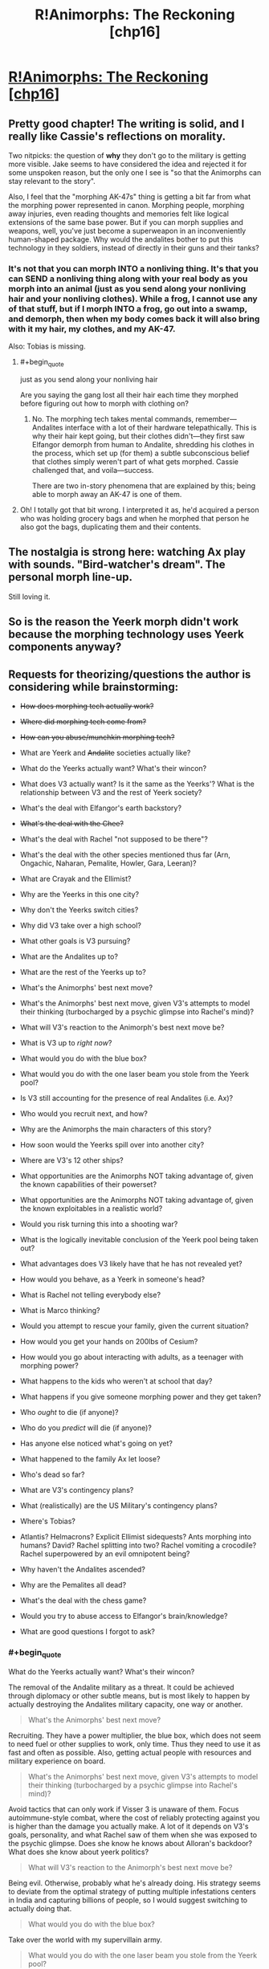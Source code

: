 #+TITLE: R!Animorphs: The Reckoning [chp16]

* [[https://www.fanfiction.net/s/11090259/16/r-Animorphs-The-Reckoning][R!Animorphs: The Reckoning [chp16]]]
:PROPERTIES:
:Author: callmebrotherg
:Score: 44
:DateUnix: 1456893498.0
:END:

** Pretty good chapter! The writing is solid, and I really like Cassie's reflections on morality.

Two nitpicks: the question of *why* they don't go to the military is getting more visible. Jake seems to have considered the idea and rejected it for some unspoken reason, but the only one I see is "so that the Animorphs can stay relevant to the story".

Also, I feel that the "morphing AK-47s" thing is getting a bit far from what the morphing power represented in canon. Morphing people, morphing away injuries, even reading thoughts and memories felt like logical extensions of the same base power. But if you can morph supplies and weapons, well, you've just become a superweapon in an inconveniently human-shaped package. Why would the andalites bother to put this technology in they soldiers, instead of directly in their guns and their tanks?
:PROPERTIES:
:Author: CouteauBleu
:Score: 12
:DateUnix: 1456910458.0
:END:

*** It's not that you can morph INTO a nonliving thing. It's that you can SEND a nonliving thing along with your real body as you morph into an animal (just as you send along your nonliving hair and your nonliving clothes). While a frog, I cannot use any of that stuff, but if I morph INTO a frog, go out into a swamp, and demorph, then when my body comes back it will also bring with it my hair, my clothes, and my AK-47.

Also: Tobias is missing.
:PROPERTIES:
:Author: TK17Studios
:Score: 7
:DateUnix: 1456943155.0
:END:

**** #+begin_quote
  just as you send along your nonliving hair
#+end_quote

Are you saying the gang lost all their hair each time they morphed before figuring out how to morph with clothing on?
:PROPERTIES:
:Author: TexasJefferson
:Score: 5
:DateUnix: 1456947834.0
:END:

***** No. The morphing tech takes mental commands, remember---Andalites interface with a lot of their hardware telepathically. This is why their hair kept going, but their clothes didn't---they first saw Elfangor demorph from human to Andalite, shredding his clothes in the process, which set up (for them) a subtle subconscious belief that clothes simply weren't part of what gets morphed. Cassie challenged that, and voila---success.

There are two in-story phenomena that are explained by this; being able to morph away an AK-47 is one of them.
:PROPERTIES:
:Author: TK17Studios
:Score: 6
:DateUnix: 1456948837.0
:END:


**** Oh! I totally got that bit wrong. I interpreted it as, he'd acquired a person who was holding grocery bags and when he morphed that person he also got the bags, duplicating them and their contents.
:PROPERTIES:
:Author: philh
:Score: 5
:DateUnix: 1456999681.0
:END:


** The nostalgia is strong here: watching Ax play with sounds. "Bird-watcher's dream". The personal morph line-up.

Still loving it.
:PROPERTIES:
:Author: Cifems
:Score: 10
:DateUnix: 1456900320.0
:END:


** So is the reason the Yeerk morph didn't work because the morphing technology uses Yeerk components anyway?
:PROPERTIES:
:Author: ZeroNihilist
:Score: 7
:DateUnix: 1456902287.0
:END:


** Requests for theorizing/questions the author is considering while brainstorming:

- +How does morphing tech actually work?+

- +Where did morphing tech come from?+

- +How can you abuse/munchkin morphing tech?+

- What are Yeerk and +Andalite+ societies actually like?

- What do the Yeerks actually want? What's their wincon?

- What does V3 actually want? Is it the same as the Yeerks'? What is the relationship between V3 and the rest of Yeerk society?

- What's the deal with Elfangor's earth backstory?

- +What's the deal with the Chee?+

- What's the deal with Rachel "not supposed to be there"?

- What's the deal with the other species mentioned thus far (Arn, Ongachic, Naharan, Pemalite, Howler, Gara, Leeran)?

- What are Crayak and the Ellimist?

- Why are the Yeerks in this one city?

- Why don't the Yeerks switch cities?

- Why did V3 take over a high school?

- What other goals is V3 pursuing?

- What are the Andalites up to?

- What are the rest of the Yeerks up to?

- What's the Animorphs' best next move?

- What's the Animorphs' best next move, given V3's attempts to model their thinking (turbocharged by a psychic glimpse into Rachel's mind)?

- What will V3's reaction to the Animorph's best next move be?

- What is V3 up to /right now/?

- What would you do with the blue box?

- What would you do with the one laser beam you stole from the Yeerk pool?

- Is V3 still accounting for the presence of real Andalites (i.e. Ax)?

- Who would you recruit next, and how?

- Why are the Animorphs the main characters of this story?

- How soon would the Yeerks spill over into another city?

- Where are V3's 12 other ships?

- What opportunities are the Animorphs NOT taking advantage of, given the known capabilities of their powerset?

- What opportunities are the Animorphs NOT taking advantage of, given the known exploitables in a realistic world?

- Would you risk turning this into a shooting war?

- What is the logically inevitable conclusion of the Yeerk pool being taken out?

- What advantages does V3 likely have that he has not revealed yet?

- How would you behave, as a Yeerk in someone's head?

- What is Rachel not telling everybody else?

- What is Marco thinking?

- Would you attempt to rescue your family, given the current situation?

- How would you get your hands on 200lbs of Cesium?

- How would you go about interacting with adults, as a teenager with morphing power?

- What happens to the kids who weren't at school that day?

- What happens if you give someone morphing power and they get taken?

- Who /ought/ to die (if anyone)?

- Who do you /predict/ will die (if anyone)?

- Has anyone else noticed what's going on yet?

- What happened to the family Ax let loose?

- Who's dead so far?

- What are V3's contingency plans?

- What (realistically) are the US Military's contingency plans?

- Where's Tobias?

- Atlantis? Helmacrons? Explicit Ellimist sidequests? Ants morphing into humans? David? Rachel splitting into two? Rachel vomiting a crocodile? Rachel superpowered by an evil omnipotent being?

- Why haven't the Andalites ascended?

- Why are the Pemalites all dead?

- What's the deal with the chess game?

- Would you try to abuse access to Elfangor's brain/knowledge?

- What are good questions I forgot to ask?
:PROPERTIES:
:Author: TK17Studios
:Score: 9
:DateUnix: 1456991935.0
:END:

*** #+begin_quote
  What do the Yeerks actually want? What's their wincon?
#+end_quote

The removal of the Andalite military as a threat. It could be achieved through diplomacy or other subtle means, but is most likely to happen by actually destroying the Andalites military capacity, one way or another.

#+begin_quote
  What's the Animorphs' best next move?
#+end_quote

Recruiting. They have a power multiplier, the blue box, which does not seem to need fuel or other supplies to work, only time. Thus they need to use it as fast and often as possible. Also, getting actual people with resources and military experience on board.

#+begin_quote
  What's the Animorphs' best next move, given V3's attempts to model their thinking (turbocharged by a psychic glimpse into Rachel's mind)?
#+end_quote

Avoid tactics that can only work if Visser 3 is unaware of them. Focus autoimmune-style combat, where the cost of reliably protecting against you is higher than the damage you actually make. A lot of it depends on V3's goals, personality, and what Rachel saw of them when she was exposed to the psychic glimpse. Does she know he knows about Alloran's backdoor? What does she know about yeerk politics?

#+begin_quote
  What will V3's reaction to the Animorph's best next move be?
#+end_quote

Being evil. Otherwise, probably what he's already doing. His strategy seems to deviate from the optimal strategy of putting multiple infestations centers in India and capturing billions of people, so I would suggest switching to actually doing that.

#+begin_quote
  What would you do with the blue box?
#+end_quote

Take over the world with my supervillain army.

#+begin_quote
  What would you do with the one laser beam you stole from the Yeerk pool?
#+end_quote

Reverse engineer it as fast as possible. So far, the only thing that's keeping the military from destroying the yeerks is their aerial superiority. Bug fighters can destroy any explosive missiles shot at them, and dodge kinetic missiles, and the pool ship can do orbital bombings without ever being worried. Destroying it should be the opening move of, let's say, the NATO. Once the yeerks have lost their aerial support, they can be easily quarantined, and will start to negotiate for a surrender.

#+begin_quote
  Is V3 still accounting for the presence of real Andalites (i.e. Ax)?
#+end_quote

Depends on what he saw in Rachel's mind. He knows they acquired Elfangor, but he's proably too proud and not paranoid enough to assume that they know about the backdoor. He could know about Ax's distress signal, and make the appropriate deductions.

#+begin_quote
  How soon would the Yeerks spill over into another city?
#+end_quote

A month ago?

#+begin_quote
  Who would you recruit next, and how?
#+end_quote

Trained soldiers. By talking to their superior. In the meantime, non-captured cops from another city.

#+begin_quote
  Would you risk turning this into a shooting war?
#+end_quote

The question is not whether this will turn into a shooting war, it's when. Both sides have two objectives they want to complete before an open war: the yeerks want as many bodies as possible to be able to take prisoners after they win battles (that is, not just nuke the other side into oblivion), the humans want better technology to actually win said battles. If it became a shooting war right now, the yeerks would loose any fight because of their unsustainable logistics, but anihilate the other side anyway because they hold the high ground (mothership orbiting your planet).

#+begin_quote
  What is the logically inevitable conclusion of the Yeerk pool being taken out?
#+end_quote

A lot of people dying. Otherwise, it depends on several factors we don't know about. Are yeerks ready for diplomacy? What is the state of the war on other planets? In any case, if the yeerks loose their pool, they're not going to be able to install a new one in any strategic location without annihilating the entire local military first, so they're not going to nab their seven billion people.

#+begin_quote
  What is Rachel not telling everybody else?
#+end_quote

So, remember that time when *something* completely blew our surprise advantage and led to our parents being captured and any hope we had of not losing millions of people disappeared? Yeah, well, there's a funny story...

#+begin_quote
  Would you attempt to rescue your family, given the current situation?
#+end_quote

I'd probably mount an assassination attempt. If I weren't a 13 year old kid, that is. Well, Rachel and Tobias totally would.

#+begin_quote
  How would you get your hands on 200lbs of Cesium?
#+end_quote

/cough cough military/

#+begin_quote
  How would you go about interacting with adults, as a teenager with morphing power?
#+end_quote

I think they would be kind of distressed by the whole "child soldier" thing. Also, since the kids don't have much experience child soldiering, by opposition to canon where they had three years under their belt, I'd expect them to be (slightly) more willing to shut up and listen to the grown ups.

#+begin_quote
  Atlantis? Helmacrons? Explicit Ellimist sidequests? Ants morphing into humans? David? Rachel splitting into two? Rachel vomiting a crocodile? Rachel superpowered by an evil omnipotent being?
#+end_quote

No, no, maybe, nope, maybe, god no, no, only if she actually accepts and gets to take over the world.
:PROPERTIES:
:Author: CouteauBleu
:Score: 6
:DateUnix: 1457000148.0
:END:


*** Oh, oh, oh, that's horrible and I doomed the human race, but...

#+begin_quote
  What are V3's contingency plans?
#+end_quote

I think everyone is assuming that the Yeerks biggest constraint is that they need to feed every three day, which means that the controllers are dependent on yeerk pools, and must go to one regularly at all costs, so they're screwed if their only pool is blown up, right ?

Well... not exactly. If we leave canon aside, there's not explicit rules saying you have to keep every human infested by the same yeerk. It's not like they have to keep track of continuity (like, one yeerk makes a promise, the second one doesn't know about it and blows his cover) since they can read their host's memory. So yeerks can keep operatives on missions away from a pool for weeks by supplying them a stream of replacement yeerks to be infested by. They can cut the time spent by the hosts at the pool to a few minutes by swapping yeerks instead of keeping the hosts in cages. And of course...

#+begin_quote
  What is the logically inevitable conclusion of the Yeerk pool being taken out?
#+end_quote

The yeerks can just set up their agents with multiple yeerks under stasis to keep in their homes. Instead of going to a pool every three days, they can just go to a warehouse to resupply every two weeks, the warehouse itself being resupplied by cloaked bug fighters. It might be a logistic challenge, but you can support a millions-strong invasion for however long it takes to build a new pool that way.
:PROPERTIES:
:Author: CouteauBleu
:Score: 4
:DateUnix: 1457042977.0
:END:


*** I'll elaborate later, when I'm not on a tablet, but I've got some initial ideas. First, though, there's [[https://www.reddit.com/r/rational/comments/30vbzw/ranimorphsthe_reckoning_theorizing/?][an idea I first proposed almost a year ago]], which seems still valid.

I can't theorize about Visser Three's plans in general, because I /know/ what they are. Dang it.

Right now, though? He's enjoying a nice book, and maybe looking forward to the Pool dance-off that's happening later tonight.

Please no helmacrons. Or Atlantis. Or similar stuff that I can't remember right now. Please.

Someone needs to interrogate that Yeerk they got. The Chee can take care of their Yeerks, so maybe something could be done to interrogate those as well (I doubt there'd be much help from a Yeerk who knows it's going to die no matter what).

I would try to abuse access to Elfangor's brain/knowledge.

I would totally risk turning this into a shooting war. Earth is not worth the galaxy. Elfangor and Tobias have the right idea.

The speed with which the Yeerks will spill over into another city will depend on their rate of reproduction. If I were them, I'd consider trying to inoculate the mainstream population against belief in Yeerks by taking a few major conspiracy theorists as hosts and spreading easily-debunked theories about parasite invasions which are, despite being false, still in the general area. The kids are still a problem, but it means that escaped hosts won't be believed (and escaped hosts may be worth thinking about) and the kids will have to work in person and reveal themselves to anyone they want to convince.

Try to get the government as quickly as possible. Set up Plan Bs in other countries.

Consider North Korea: Is government collusion there possible? If so, then go for it. Heck, if you could somehow nab the higher officials, you wouldn't have to worry about collusion, and then the rest of the country falls like dominoes.

Consider recruiting in war zones where people can easily disappear without anyone being surprised.
:PROPERTIES:
:Author: callmebrotherg
:Score: 2
:DateUnix: 1456994577.0
:END:


*** #+begin_quote
  How would you get your hands on 200lbs of Cesium?
#+end_quote

Frankly, I wouldn't. Too much shit can go wrong, it needs to be stored in oil to prevent explosive reactions, it has a melting point of 28C, which means it'd probably be either very soft or a liquid if you were to carry it around on a regular California day. Not to mention, it will /ignite spontaenously in air/. Also, from Wikipedia: "...a caesium-water explosion is often less powerful than a sodium-water explosion with a similar amount of sodium."

Imo, using Cs is overall a bad idea. It's incredibly difficult to obtain and store, not to mention transport. You'd need special training to avoid seriously hurting yourself, and teenagers won't have that. Additionally, no one is crazy enough to store 200 lbs of it in one location, which means you'd have to raid multiple different places. Na on the other hand is way easier. You can get a fair amount of it (maybe anywhere from 10 to 20 kg in total) from school/university laboratories. Or chemical suppliers, but then you'd have to either get the funds, or steal it.

But if you're going to go that route of poisoning the Yeerk pool, why not use a fuckton of bleach? It kills fish (and everything else) very effectively, after all. It can do some nasty chemical burns even to human skin (speaking from experience). It's cheap. You could buy a whole grocery store's worth and then go buy more afterwards. It doesn't have much flash and dazzle, but that works great for a stealth mission. And people won't even think too much of the smell, they'd just think someone was doing some cleaning nearby. You put bleach in the Yeerk pool, they're going to lose a lot of Yeerks, and spend ages, fucking AGES, filtering it out. Or having to drain and refill the entire pool. Hell no.
:PROPERTIES:
:Author: KnickersInAKnit
:Score: 2
:DateUnix: 1457030199.0
:END:

**** Blowing up the pool feels like it would take longer to clean up than bleach.

Whether the best way to do that is Na or Cs or something else, I couldn't say. If you're willing to sacrifice an animorph, then sneaking into the pool in a morph that's hiding explosives seems sufficient. If you're not willing to sacrifice someone, it becomes a lot harder.
:PROPERTIES:
:Author: philh
:Score: 3
:DateUnix: 1457086598.0
:END:

***** Oh, I agree. But if it came down to choosing explosives over poison, I think Cs would be a poor choice of explosive substance. A gas leak would be excellent. Sneaking in a propane gas tank (limiting my choices to cheap, easy and straightforward for teenagers) and shooting it with a Dracon beam would guarantee some serious damage. A gasoline slick on top of the pool lit aflame would create a lot of panic as well.

Actually, here's a fun consideration - they've got a stasis container now. Would it be possible for Ax to rewire it into a delayed explosive device, or to keep an explosive (about to go off) in stasis in the container, with a timed failure programmed in? Would be so innocuous if that were the case, stroll down and leave it on a table somewhere. Walk out, count to 60, boom.
:PROPERTIES:
:Author: KnickersInAKnit
:Score: 2
:DateUnix: 1457106365.0
:END:


**** I don't think poisoning the pool is the way to go. In canon, yeerks were completely replaceable, reproduced exponentially, and were mostly hostless. No I don't know if that's true here, but I'd think yeerks aren't their bottleneck. Infrastructure and actual people are.
:PROPERTIES:
:Author: CouteauBleu
:Score: 2
:DateUnix: 1457035765.0
:END:

***** This is true. Thing is, putting Cs in the Yeerk pool should create CsOH, an extremely strong base. This is if we make the reasonable assumption that Cs will follow the trend of group 1 metals, which is to form a strong base upon reacting with water. According to Wikipedia, CsOH is one of the strongest bases, strong enough to /rapidly etch silicon semiconductors/. If the Animorphs were to put a large amount of Cs into the pool, this would result in an explosive reaction, and then form a large amount of CsOH, raising the pH of the pool into 'insanely alkaline' levels. I'd imagine the resulting Yeerk deaths would be on par with that of bleach.

Now granted, in canon, the Yeerk homeworld has crazy acid rain. I'd expect the natural (and therefore Yeerk-built) pools to be somewhat buffered against pH shifts, but it's still very possible to overcome a buffered solution with a strong enough or large amount of acid/base.

Also, I think Yeerk population currently is the bottleneck. Tons of hosts (actual people), but not enough Yeerks. Infrastructure is definitely valid though.
:PROPERTIES:
:Author: KnickersInAKnit
:Score: 2
:DateUnix: 1457036672.0
:END:

****** Nah, the hosts are the bottleneck. Well, not the individual hosts, but the population centers. The Yeerks have plenty of humans available, geographically speaking, but none of these humans are "theirs" before they are regularly to the yeerk pool and staying there until reinfested.

Infesting any given human is trivial if you're ready to throw resources at it (send a bunch of cops arrest them), but infesting high numbers of human is a logistic problem, where you need to take into account variables like the risk of exposure, what to do if you capture someone who's passing by but lives far away from the yeerk pool, etc...
:PROPERTIES:
:Author: CouteauBleu
:Score: 2
:DateUnix: 1457043162.0
:END:


**** Oh. Well. Hmm.
:PROPERTIES:
:Author: TK17Studios
:Score: 1
:DateUnix: 1457033586.0
:END:

***** And with the bleach suggestion - if you're going for massive collateral, add an equivalent amount of ammonia (also very cheap and easy to obtain). If the Yeerk pool happens to be quite basic or acidic in terms of chemistry, that may cause a decent amount of chlorine or other toxic gases to be produced.

From Wikipedia: "Mixing bleach with some household cleaners can be hazardous. For example, mixing an acid cleaner with sodium hypochlorite bleach generates toxic chlorine gas. Mixing with amines, for example, cleaning products containing ammonia or related compounds and *biological materials* [emphasis mine] such as urine produces trichloramine. This gaseous product can cause acute lung injury, and chronic exposure, for example, from the air at swimming pools where chlorine is used as the disinfectant, can lead to the development of atopic asthma."

I would imagine those gases to be potentially deadlier to Hork Bajir as they may have more sensitive lungs. In canon, the HB homeworld is of less-dense atmosphere especially at the treetops, so their lungs would be very efficient at gas exchange. Similar to how birds are easily poisoned by toxic gases before humans are seriously affected.
:PROPERTIES:
:Author: KnickersInAKnit
:Score: 2
:DateUnix: 1457034233.0
:END:

****** I had considered these options and discarded them, but you're shifting me back toward them pretty hard.
:PROPERTIES:
:Author: TK17Studios
:Score: 1
:DateUnix: 1457034958.0
:END:


*** Oh, also: for weights in the range of about 50lbs to about 250lbs, T ≈ -.00001297W^{3} + .01W^{2} - 2.756W + 322. After that, it levels off in a way I wasn't able to cheaply approximate, with a typical adult Andalite male weighing in around 388lbs and having a morph time of about 61 minutes.

Apparently, I'm /very/ excited to be writing and chatting again.
:PROPERTIES:
:Author: TK17Studios
:Score: 2
:DateUnix: 1457041415.0
:END:


*** If we can acquire the morphs of others, and store weapons with morphs, would there be a way to create multiple Dracon beams? What happens to morphed weapons when the user demorphs? Could the Animorphs attach the Dracon beam to a morph, hand the dracon beam off to another to another to morph it and thereby have dracon beam morphs?
:PROPERTIES:
:Author: NukeNoodles
:Score: 2
:DateUnix: 1457113858.0
:END:

**** No way to create multiple Dracon beams using morph technology.

Alice has a Dracon beam. She morphs into a badger. Her real body, holding the Dracon beam, is off in Z-space somewhere; all that's in normal space is a badger body with some extra Yeerk tissue in its brain.

Bob acquires that badger. When Bob morphs it, he's morphing a badger with a little extra Alice-control tissue in it, with a little /more/ extra Bob-control tissue on top (the brain is getting crowded; you can't pass morphs along forever). But Bob hasn't acquired anything related to Alice herself, or the Dracon beam she's carrying with her off in her own little Z-space bubble.

Good question, though.
:PROPERTIES:
:Author: TK17Studios
:Score: 3
:DateUnix: 1457119193.0
:END:

***** I think I misread that part of the story. I assumed that Macro morphed into someone holding bags full of stuff, not demorphing to base state with guns. My thought was that using morphs to store matter, such as acquiring a MarcoWithAGun morph. Since many of the Animorphs are using morphs of themselves as buffers, why not also have self morphs with weapons? Or as a means to quickly share limited resources.

I understand that the bags were meant to be an analog to the leotards and bike shorts of canon, but why couldn't it work in reverse. The argument that holds true, that nonliving things such as hair can be acquired and morph, could be applicable to acquiring morphs with nonliving parts.

We also show that morphers can acquire morphs from other morphers, without actually acquiring the original morph. Morphing into a bird does not poof the bird out of existence on Earth. Multiple people can morph the same morph acquired by only one person, albeit with feedback restrictions.

Basically, why can the following scenario not happen? Marco Morphs Self and picks up a Dracon Beam. Cassie acquires Marco's Morph, with a focus on the Dracon Beam. Marco demorphs sending the Dracon beam into Z- Space. Cassie morphs into MarcoWithADraconBeam.

In a scenario where matter conservation is somewhat moot, replication is the name of the game, and we have users storing inorganic material in Z-Space, why is it impossible to replicate a Dracon Beam?

Not trying to nitpick or pry, but the idea of sharing/storing weapons in Z-Space or reproducing inorganic material in Z-Space sounds really cool and fairly plausible.
:PROPERTIES:
:Author: NukeNoodles
:Score: 1
:DateUnix: 1457367605.0
:END:

****** Keep in mind that nonliving things like hair aren't acquired---they're generated according to a genetic template, with sculpting/double-checking against a particular recording of a given creature's physical state. This is hand-wavey (because the whole morphing tech is hand-wavey), but IMO, the primary limitation is /compression/. The tech is already storing a ridiculously large amount of information, in particular the complete brain-state of the acquired creature. There have to be SOME shortcuts, and DNA or other genetic maps are the key. The morphing tech generates a "wild template" from the DNA, and then makes small tweaks and corrections to bring it in line with the specific individual acquired.

In order to "acquire" a weapon or other piece of technology, the tech would essentially have to analyze it molecule by molecule. There's no information compression scheme like DNA that allows you to cheat, and there's no /fundamental/ categorizing like "everything in this cubic section is made of steel." It's just too much information to store and reproduce, imo.

That actually sounds like the true reason, to me, but I'll also add that from a narrative perspective, being able to store and smuggle matter is already super powerful, and being able to generate it on the fly puts you into Star Trek levels of completely ridiculous and why-isn't-this-universe-just-over-already.
:PROPERTIES:
:Author: TK17Studios
:Score: 3
:DateUnix: 1457375037.0
:END:


*** Based on what's been said in the story so far (I only read one animorphs book as a kid), the biggest potential strength for both sides in this war is also largely untapped by both parties: global human civilization. If the Yeerks have control of key influential people they should be working to leverage that into governmental and military control. The Cheyenne Mountain Complex is a heck of a lot more defensible than a public swimming pool.

For the kids, recruiting is strong, but it has a weakness. Only the ones that met Elfangor got the anti-yeerk defenses installed, and anyone who has used the cube is able to destroy it at will from any range. The self-morph armor might or might not work against Yeerk infestation. Given this, and the Yeerk's likelihood for exponential growth, this may suggest that the kids should do a single big recruitment push followed by an all or nothing strike against the earthbound aliens.

On reflection as a reader this is probably a bad idea because of what I infer about the games that the gods are playing, but from the kids' perspective I think it makes sense. I'm also not sure how the kids should react to the knowledge that they're pieces in a game of 5 dimensional hyperchess. Without more information it seems like the gods exist solely to justify the story staying at a human scale rather than escalating into global war.

I think intelligence is really needed as well. I'd try to leverage Ax to figure out the larger strategic situation of the war. Why are so few Andolites and Yeerks involved at this point if Earth will decide the fate of the galaxy?

The vulnerability of the Escafil device does not mean that it should not be used. It's just a powerful asset that's risky to deploy. But there's little difference in a destroyed asset and one that you never use at all.

Likewise, the kids need to militarize humanity against the Yeerks. Yes this should become a shooting war, a mind control torture parasite infestation that's on the verge of pandemic is one of the better casus belli of history. Cells of military trained humans working outside of a centralized command structure and minimal communication seems like a good option for fighting Yeerks if we assume that morph armor isn't a defense against mind control.
:PROPERTIES:
:Author: rictic
:Score: 2
:DateUnix: 1457201315.0
:END:


*** An interesting way to play it would be to make the crayak and eliminist more blue and orange morality and less good and evil, which allows you to explain their game, and relatively subtle actions in the universe

One possibility is to make it that they both have alternative goals for the fate of intelligent life in the universe, and their ways of playing the game match with that philosophy.

E.g. the ellimist values diversity of different minds throughout the universe, even at the cost of those minds suffering, so makes a myriad of subtle changes, Crayak is more interested in maximising intelligence overall, so wants a single dominant form of life to assimilate everything, and takes fewer but more direct actions (e.g. the howlers)
:PROPERTIES:
:Score: 2
:DateUnix: 1457543338.0
:END:

**** Maybe a role for V3 and Elfangor would be trying to break out of the game, rather than going along ith one side or other as they did in canon
:PROPERTIES:
:Score: 2
:DateUnix: 1457543438.0
:END:


** #+begin_quote
  We've all seen Episode III
#+end_quote

Ouch. Granted, Ben could have benefited from some Andalite military doctrine:

#+begin_quote
  It was the first lecture given to every cadet who entered the armed forces: You identify the enemy. You find the enemy. You destroy the enemy. End process.
#+end_quote
:PROPERTIES:
:Author: TexasJefferson
:Score: 3
:DateUnix: 1456902170.0
:END:


** Author (me) has Patreon now, if anyone is feeling ... paternal? patreon dot com slash sabien; money's going into a pot for developing a rationality/epistemology/worldsaving bootcamp for middle and high schoolers.
:PROPERTIES:
:Author: TK17Studios
:Score: 7
:DateUnix: 1456897708.0
:END:

*** Your video made me more interested in just what color is your hair, and how strong you are to be able to pull off some of those maneuvers, than supporting your fiction.

Unfiltered reaction breakdown, in case feedback in this form is something you value:\\
"Ah, a patreon. I'll see how they're doing. Video - watch it later. Two people so far, only one pledge level... fairly high... but no actual pledges there. Must be a way to pay a custom rate like on other patreons. Good way to generate random names; how diverse is the rational sphere name pool? Or those that are reading this, even further refined. Wonder if people will opt not to pick the 30 minute options so as not to waste his free time and get updates faster. Getting early chapters is a proofreading chore, don't want that. Basically the same blurb as in the reddit comment. Free time, coding - wonder what he does. Programmer of some sort. Artistic camera angle. I want to see him approach from afar down that white strip, strolling into focus. Video play. Unified naming policy across accounts. That was a parkour move! Nice attention grabber. This is really advanced! Is this just a parkour video? Red hair! Running form's a bit awkward. Seems fast, though. Must be strong to pull these moves off. Wonder how fit he is. Could be wearing a lot of layers. Can't get a good look - did his hair color just change? Nope, back to red. (Focusing on observing technique.) Perhaps a way to show his personality without giving a clear look at the face? Don't know how effective that'll be. Did his hair change style and color? Just color? Nope, it's red. Does it keep changing? Nice production value. Wonder if he did it all himself. I have to google his name now to see if I can find out his hair color. Two pictures. CFAR employee. CFAR doesn't pay him to make the middle school bootcamps? Wonder what he does. Github is also TK Studios. Same guy? Compare. Same noses, eyes, brow, glasses frame. Does his eyebrow match the red color slightly? Is it the same person? Must be. Dyed? Maybe. Can't tell for certain. Probably, but without knowing the brow color... is his facial hair red? Shadow looks a bit dark, but that doesn't say much. Complexion fits red hair. Can't tell."
:PROPERTIES:
:Author: TennisMaster2
:Score: 6
:DateUnix: 1456905480.0
:END:

**** It was super neat in a self-centered sort of way to read this. =D

My hair is dark brown, but if I were to be uploaded into the construct from the Matrix, my "residual self-image" would have bright red hair like Weasleys, Kvothe, or Roark.

I just included the video because Patreon was like, um, give us a video pls, and that's the coolest one I've made (other than my documentary).
:PROPERTIES:
:Author: TK17Studios
:Score: 3
:DateUnix: 1456943346.0
:END:


*** ...who have supertech blue boxes?
:PROPERTIES:
:Author: callmebrotherg
:Score: 3
:DateUnix: 1456898364.0
:END:


** So, was that caused by Garrett's fear? Maybe he panicked and thought of a scary movie he once saw, or something? Also, I am not sure what they are trying to do.

Part of me thinks they were trying to morph Garrett into a biological flesh coat a la the Terminator, going on the theory that living things inside other living things would be immune to the disintegration rays. This seems reasonable, otherwise the Yeerk hosts would get sick from losing all their gut bacteria. If wearing a living Chapman skin suit lets you through the scanner, that might be within the Animorph's capabilities.

However, this seems like an unnecessarily convoluted way to pull off this plan. Why not just morph into a tick or other parasite and hide underneath the real Chapman's skin? I think a dust mite on the hairs inside his nose would probably be safely unobtrusive. It would be simpler than whatever thing they were attempting to make Garrett become.

Alternatively, they might have been trying to morph Garrett into something entirely nonbiological, essentially the inverse of the Terminator's skinsuit. Again, that seems unnecessarily convoluted to me.

Logistically, it is surprising to me that the Yeerks do not have more K-ray generators and pools. They are spending billions on securing this one location, and nothing on redundancy or decentralization. It is explainable in terms of their psychology or the economics of K-ray generators, potentially, but it is hard not to notice that this is quite convenient for the Animorphs' plans.

I assume the Yeerks have backup plans along the lines of "what to do if the Andalite terrorists kill 95% of our forces in one fell swoop?" Maybe they have various leaders' aides infected already, even though they are too paranoid to dare yet go any further? Just hard to think that they wouldn't have redundancy of some kind, if they were indeed rational. Sorry for making the story harder to build, feel free to ignore any of this.

In a way, Yeerks are potentially the ultimate guerilla terrorists, if they are able to avoid the K-ray limitation, so in that sense they do have a lot of redundancy. If you think that counterinsurgency is difficult, you haven't seen anything yet. "Battle for the hearts and minds", literally, but they don't stay won. Mopping up stragglers in the aftermath of a Yeerk war would be totally impossible no matter how crushing your main victory was, so it's a good thing the K-ray limitation exists.

I liked the edit from the beta chapter I read, good job.
:PROPERTIES:
:Author: chaosmosis
:Score: 3
:DateUnix: 1456902322.0
:END:

*** In canon, they ran into issues morphing mosquitoes. Those same issues might complicate other very small insects.

Also puts bacteria/virus morphs off limits.
:PROPERTIES:
:Author: -main
:Score: 7
:DateUnix: 1456902554.0
:END:

**** I think the Visser might have mentioned something about bacteria during his paranoid interlude, although I can't remember what off the top of my head.
:PROPERTIES:
:Author: chaosmosis
:Score: 3
:DateUnix: 1456904167.0
:END:

***** #+begin_quote
  Esplin had long ago depilated his host's body, to hinder infestation by tiny morphed parasites, but if the Andalites had gone this far, who was to say they wouldn't try infiltrating as bacteria, to slip through the holes in the decon net?
#+end_quote

Sounds like morphing bacteria is currently impossible, but during the time that Esplin thought that several massive revolutions had occurred in the field of morphing, he couldn't rule anything out.
:PROPERTIES:
:Author: callmebrotherg
:Score: 9
:DateUnix: 1456904368.0
:END:

****** Thanks for looking it up.

I think Esplin's countermeasures aren't very good. I had to look up what depilated means, and it just means removing hair from. But they could still get inside his skin. Also, I think a good way to assassinate someone would be to morph a tiny animal, enter someone, and then demorph into a human being. During the demorphing process the morpher arguably might be protected from breaking bones or dismemberment by the template of the Escafil device, but even if not a suicide attack on top Yeerk officials is worth dying for, especially if you can come back to life in someone else's head.

Also, I wonder if there will ever come a time when an Animorph literally sits on top of his head in his eye stalk blind spot.
:PROPERTIES:
:Author: chaosmosis
:Score: 4
:DateUnix: 1456904537.0
:END:

******* #+begin_quote
  I think Esplin's countermeasures aren't very good.
#+end_quote

Maybe not perfect, but definitely a lot better than doing nothing.
:PROPERTIES:
:Author: callmebrotherg
:Score: 3
:DateUnix: 1456905094.0
:END:

******** He could wear a bodysuit, kind of like Coil. I don't think he morphs that often, or that clothing is so expensive he needs to worry about ripping it when necessary. Maybe humans are the only species that wears clothes and it's still a novel concept. But you'd think they would have to understand the general concept through things like spacesuits or shields or heat insulators which they would almost definitely have already thought of.

Although clothes that a mutated horse centaur can put on itself might not be possible, come to think of it. It would be a ridiculous hassle unless the clothes involved fancy nanotechnology or something. Plus I assume it would be uncomfortable for a horse to wear a bodysuit, and the Visser would experience that discomfort (and distraction) as well. Makes more sense now.
:PROPERTIES:
:Author: chaosmosis
:Score: 4
:DateUnix: 1456905209.0
:END:


*** Wasn't he trying to morph a Yeerk? That was definitely the impression I got
:PROPERTIES:
:Author: Zephyr1011
:Score: 7
:DateUnix: 1456906681.0
:END:

**** So, he turned into a giant Yeerk abomination, because the technology can't handle that properly since it is made from Yeerks? Makes sense.

I didn't know they already had acquired a Yeerk morph, though it might have happened offscreen.
:PROPERTIES:
:Author: chaosmosis
:Score: 3
:DateUnix: 1456939344.0
:END:

***** #+begin_quote
  “Did you get the cylinder?”

  “Yeah, we got it.”
#+end_quote
:PROPERTIES:
:Author: TK17Studios
:Score: 4
:DateUnix: 1456950212.0
:END:

****** Raiding Yeerk for their cylinder wasn't worth its own section?
:PROPERTIES:
:Author: Bowbreaker
:Score: 1
:DateUnix: 1457945506.0
:END:

******* It probably was, but this update was already getting too long. Plus, it felt weird to go in-depth on ONE outside-of-the-valley mission, and not on ALL of them.
:PROPERTIES:
:Author: TK17Studios
:Score: 1
:DateUnix: 1458008089.0
:END:

******** You're probably right. It's just that it would have been essentially their first targeted and pre-planned raid/ambush on the enemy, their first serious action to carry tangible results that didn't just happen by chance. Would have been interesting to see their mentality while actually carrying out an operation.

Then again, I'm sure that such opportunity will come up again.
:PROPERTIES:
:Author: Bowbreaker
:Score: 1
:DateUnix: 1458009064.0
:END:


** #+begin_quote
  "Wait - did that /work/?"
#+end_quote

Did what work? Was that burning away the yeerk tissue, or something else?
:PROPERTIES:
:Author: philh
:Score: 3
:DateUnix: 1456945025.0
:END:

*** Yeah. I've been experimenting with being a lot more spare with my description in recent chapters, trusting readers to fill in the gaps (e.g. what's going on with Marco, the context for all of the short, swift scenes in the middle, how Rachel spent the previous three days). I'd be interested to hear people's opinions on whether the current balance of spelled-out vs. left-up-to-you is close to ideal or not.
:PROPERTIES:
:Author: TK17Studios
:Score: 3
:DateUnix: 1456945271.0
:END:

**** Well I, for one, felt /extremely/ lost during this chapter, in a stark departure from previous ones. Most of my confusion was cleared up from reading the comments here, but I /still/ don't know what the hell was going on with the John Jacob Jingleheimer Schmidt or the three-fingered clawed hands. If it matters, I have zero knowledge of canon.
:PROPERTIES:
:Author: Adamantium9001
:Score: 5
:DateUnix: 1456975054.0
:END:

***** I'm guessing that they were testing to see if very loud thought-speak, which is beamed directly into your brain, could hinder your reactions / thought processes. Think of it as the equivalent of someone suddenly yelling right next to your ear.

Hands: In canon, Cassie had a natural gift for controlling the order of her morphing, rather than having it occur randomly. My guess is that she morphed only the hands of a Hork-Bajir, in order to give herself a powerful weapon.
:PROPERTIES:
:Author: Salivanth
:Score: 4
:DateUnix: 1456996671.0
:END:


***** John Jacob and three-fingered claw hands are meant to be mysteries/cliffhangers/things you can hypothesize about but may not fully understand. I would expect most of the confusion to be unrelated to whether or not you know canon. Thanks for the feedback; updating toward being less unexplicit.
:PROPERTIES:
:Author: TK17Studios
:Score: 3
:DateUnix: 1456976040.0
:END:

****** Seconding that you should be a little more explicit. I think you're in the neighborhood of where you should be, just, like, on the wrong side of the neighborhood maybe? But still close.
:PROPERTIES:
:Author: callmebrotherg
:Score: 3
:DateUnix: 1456993335.0
:END:

******* My guess for the importance of the John Jacob bit is that they're trying to weaponise thought-speak to shut down Visser Three's ability to react. He can't plan if he can't think, and thought-speak is intrusive.

It's possible that Visser Three will have countermeasures for this (e.g. being able to shut out all thought-speak), but since he's the only one with an Andalite controller he might not have had any practice with it. It costs them little to try anyway; mentally yelling a song you know by rote doesn't require much concentration.

The three-fingered claw hands could be from a dinosaur or something (maybe the Jurassic Park staple velociraptor or [[http://dinopedia.wikia.com/wiki/Therizinosaurus][therizinosaurus]]?). I'm a little fuzzy on the rules about acquiring from dead animals and fossils, but it must have been difficult since only Cassie (who is preternaturally skilled at morphing) could acquire it.

I'm not sure how many dinosaurs would actually be superior to modern morphs for most purposes, but I'm sure there are a few that would be very effective if you could actually acquire them.
:PROPERTIES:
:Author: ZeroNihilist
:Score: 4
:DateUnix: 1456999045.0
:END:


**** Well I felt like I understood just about everything with retroactive context.

But I also accidentally read fan fiction chapters backwards/out of order some times and don't notice.
:PROPERTIES:
:Author: Nighzmarquls
:Score: 2
:DateUnix: 1456947249.0
:END:


**** I liked it, after teh slow character focused recent chaers it was good o have te plot move along at speed,and fast forward over some of the logistics and experimentation which is necessary to be belieavable but not very fun to watch
:PROPERTIES:
:Score: 2
:DateUnix: 1456995046.0
:END:


**** #+begin_quote
  what's going on with Marco
#+end_quote

Just finished reading all the available chapters. What /is/ going on with Marco I didn't even notice that there was something we should have deduced ourselves while reading. I though that private conversation that Cassie didn't let them have at that point in time would be happening in the next chapter instead or something.

Could you elaborate what I missed?
:PROPERTIES:
:Author: Bowbreaker
:Score: 1
:DateUnix: 1457945348.0
:END:

***** I don't think you missed anything that ought to have been deduced/deducible. I just felt like Marco's emotions were slightly out-of-character, and imagined that if I were /reading/ this instead of writing it, I would wonder what was up.
:PROPERTIES:
:Author: TK17Studios
:Score: 1
:DateUnix: 1458008151.0
:END:

****** Ah of course. If someone wants to have a word in private with the "leader" (or just the only real link between the group) then something is up. That I got but it seemed so obvious to me that when you started talking about things that may have been missed I got a bit frantic :D
:PROPERTIES:
:Author: Bowbreaker
:Score: 1
:DateUnix: 1458008861.0
:END:


** I'm confused about why Tobias needed to put together that the morphing tech used yeerk biology to interface. That would be something Visser Three knew, so Rachel presumably should have known all of it already, along with several other things this chapter.

For that matter... I don't think any of what Rachel got was explored in this chapter. I assumed it would be of great importance. Is she keeping it to herself for some reason? I guess I can wait for her chapter to find out...
:PROPERTIES:
:Author: royishere
:Score: 2
:DateUnix: 1457131570.0
:END:

*** [[#s][If you don't want to wait for her chapter to find out...]]
:PROPERTIES:
:Author: TK17Studios
:Score: 2
:DateUnix: 1457135005.0
:END:
